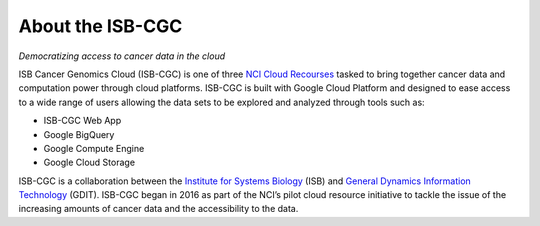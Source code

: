 ******************
About the ISB-CGC
******************

*Democratizing access to cancer data in the cloud*

ISB Cancer Genomics Cloud (ISB-CGC) is one of three `NCI Cloud Recourses <https://datascience.cancer.gov/data-commons/cloud-resources>`_ tasked to bring together cancer data and computation power through cloud platforms. ISB-CGC is built with Google Cloud Platform and designed to ease access to a wide range of users allowing the data sets to be explored and analyzed through tools such as:

- ISB-CGC Web App
- Google BigQuery
- Google Compute Engine
- Google Cloud Storage

ISB-CGC is a collaboration between the `Institute for Systems Biology <https://systemsbiology.org/>`_ (ISB) and `General Dynamics Information Technology <https://www.gdit.com/>`_ (GDIT). ISB-CGC began in 2016 as part of the NCI’s pilot cloud resource initiative to tackle the issue of the increasing amounts of cancer data and the accessibility to the data.
